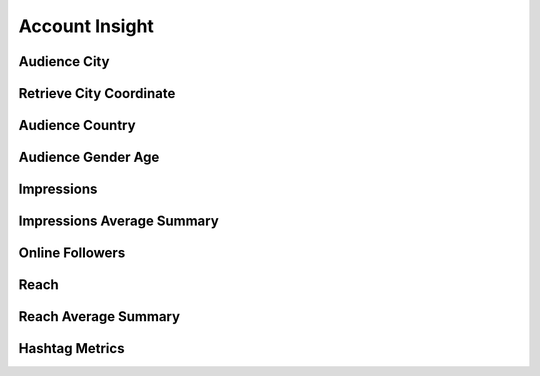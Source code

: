 Account Insight
+++++++++++++++

Audience City
=============

Retrieve City Coordinate
========================

Audience Country
================

Audience Gender Age
===================

Impressions
===========

Impressions Average Summary
===========================

Online Followers
================

Reach
=====

Reach Average Summary
=====================

Hashtag Metrics
===============